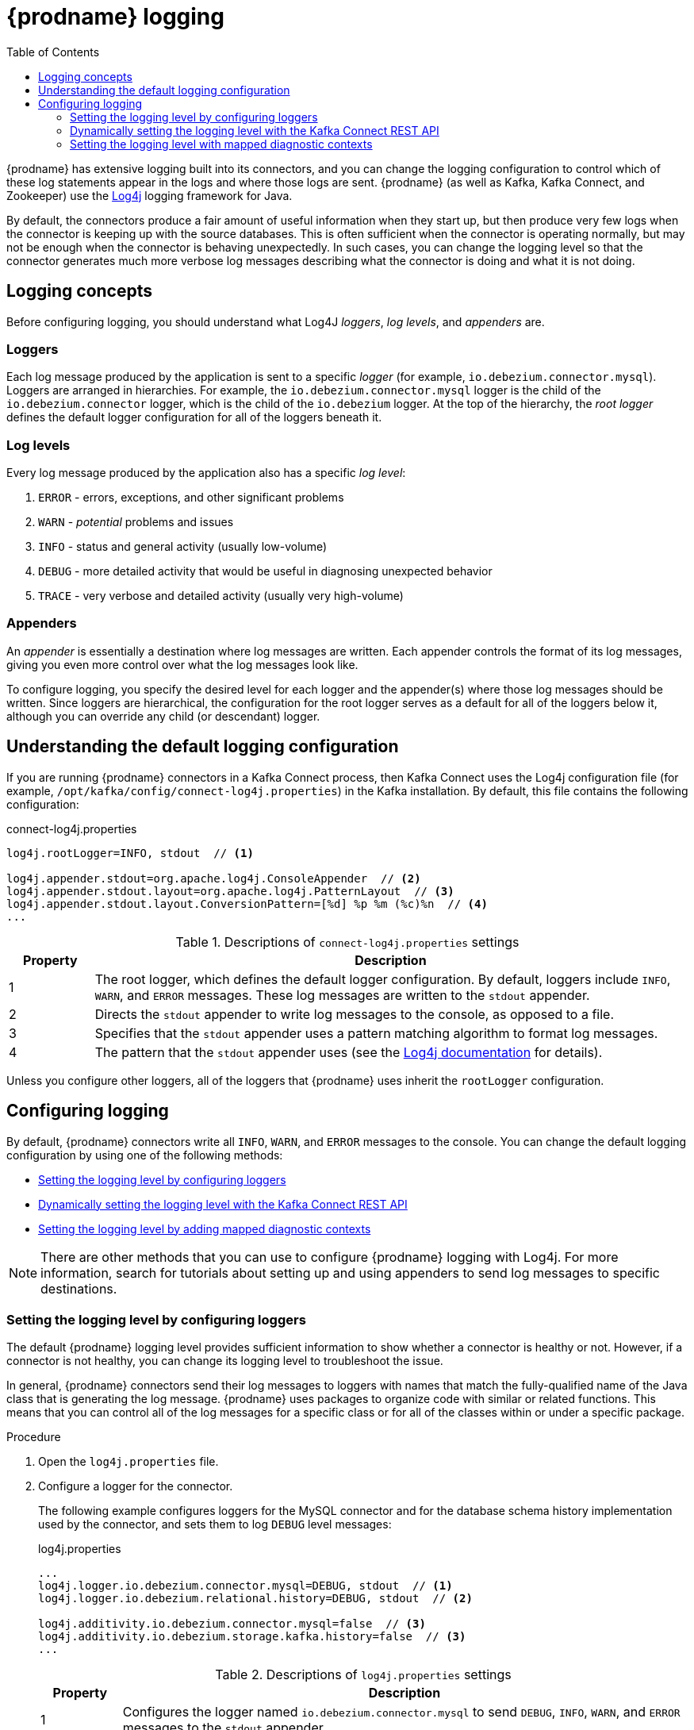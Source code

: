 // Category: debezium-using
// Type: assembly
// ModuleID: debezium-logging
[id="debezium-logging"]
= {prodname} logging

:linkattrs:
:icons: font
:source-highlighter: highlight.js
:toc:
:toc-placement: macro

toc::[]

{prodname} has extensive logging built into its connectors,
and you can change the logging configuration to control which of these log statements appear in the logs
and where those logs are sent.
{prodname} (as well as Kafka, Kafka Connect, and Zookeeper) use the https://logging.apache.org/log4j/1.2/[Log4j] logging framework for Java.

By default, the connectors produce a fair amount of useful information when they start up,
but then produce very few logs when the connector is keeping up with the source databases.
This is often sufficient when the connector is operating normally,
but may not be enough when the connector is behaving unexpectedly.
In such cases, you can change the logging level so that the connector generates much more verbose log messages describing what the connector is doing and what it is not doing.

// Type: concept
// ModuleID: debezium-logging-concepts
// Title: {prodname} logging concepts
[id="logging-concepts"]
== Logging concepts

Before configuring logging, you should understand what Log4J _loggers_, _log levels_, and _appenders_ are.

[discrete]
=== Loggers

Each log message produced by the application is sent to a specific _logger_
(for example, `io.debezium.connector.mysql`).
Loggers are arranged in hierarchies.
For example, the `io.debezium.connector.mysql` logger is the child of the `io.debezium.connector` logger,
which is the child of the `io.debezium` logger.
At the top of the hierarchy,
the _root logger_ defines the default logger configuration for all of the loggers beneath it.

[discrete]
=== Log levels

Every log message produced by the application also has a specific _log level_:

1. `ERROR` - errors, exceptions, and other significant problems
2. `WARN` - _potential_ problems and issues
3. `INFO` - status and general activity (usually low-volume)
4. `DEBUG` - more detailed activity that would be useful in diagnosing unexpected behavior
5. `TRACE` - very verbose and detailed activity (usually very high-volume)

[discrete]
=== Appenders

An _appender_ is essentially a destination where log messages are written.
Each appender controls the format of its log messages,
giving you even more control over what the log messages look like.

To configure logging, you specify the desired level for each logger and the appender(s) where those log messages should be written. Since loggers are hierarchical, the configuration for the root logger serves as a default for all of the loggers below it, although you can override any child (or descendant) logger.


// Type: concept
// ModuleID: default-debezium-logging-configuration
// Title: Default {prodname} logging configuration
[id="understanding-default-logging-configuration"]
== Understanding the default logging configuration

If you are running {prodname} connectors in a Kafka Connect process,
then Kafka Connect uses the Log4j configuration file (for example, `/opt/kafka/config/connect-log4j.properties`) in the Kafka installation.
By default, this file contains the following configuration:

.connect-log4j.properties
[source,properties,options="nowrap"]
----
log4j.rootLogger=INFO, stdout  // <1>

log4j.appender.stdout=org.apache.log4j.ConsoleAppender  // <2>
log4j.appender.stdout.layout=org.apache.log4j.PatternLayout  // <3>
log4j.appender.stdout.layout.ConversionPattern=[%d] %p %m (%c)%n  // <4>
...
----
.Descriptions of `connect-log4j.properties` settings
[cols="1,7",options="header",subs="+attributes"]
|===
|Property |Description

|1
|The root logger, which defines the default logger configuration.
By default, loggers include `INFO`, `WARN`, and `ERROR` messages.
These log messages are written to the `stdout` appender.

|2
|Directs the `stdout` appender to write log messages to the console, as opposed to a file.

|3
|Specifies that the `stdout` appender uses a pattern matching algorithm to format log messages.

|4
|The pattern that the `stdout` appender uses (see the https://logging.apache.org/log4j/1.2/apidocs/org/apache/log4j/PatternLayout.html[Log4j documentation] for details).

|===

Unless you configure other loggers,
all of the loggers that {prodname} uses inherit the `rootLogger` configuration.


// Type: assembly
// ModuleID: configuring-debezium-logging
// Title: Configuring {prodname} logging
[id="configuring-logging"]
== Configuring logging

By default, {prodname} connectors write all `INFO`, `WARN`, and `ERROR` messages to the console.
You can change the default logging configuration by using one of the following methods:

* xref:changing-logging-level[Setting the logging level by configuring loggers]
* xref:setting-the-logging-level-with-the-kafka-connect-rest-api[Dynamically setting the logging level with the Kafka Connect REST API]
* xref:adding-mapped-diagnostic-contexts[Setting the logging level by adding mapped diagnostic contexts]

[NOTE]
====
There are other methods that you can use to configure {prodname} logging with Log4j.
For more information, search for tutorials about setting up and using appenders to send log messages to specific destinations.
====

// Type: procedure
// ModuleID: changing-the-debezium-logging-level
// Title: Changing the {prodname} logging level by configuring loggers
[id="changing-logging-level"]
=== Setting the logging level by configuring loggers

The default {prodname} logging level provides sufficient information to show whether a connector is healthy or not.
However, if a connector is not healthy, you can change its logging level to troubleshoot the issue.

In general, {prodname} connectors send their log messages to loggers with names that match the fully-qualified name of the Java class that is generating the log message.
{prodname} uses packages to organize code with similar or related functions.
This means that you can control all of the log messages for a specific class or for all of the classes within or under a specific package.

.Procedure

. Open the `log4j.properties` file.

. Configure a logger for the connector.
+
The following example configures loggers for the MySQL connector and for the database schema history implementation used by the connector,
and sets them to log `DEBUG` level messages: +
+
.log4j.properties
[source,properties,options="nowrap"]
----
...
log4j.logger.io.debezium.connector.mysql=DEBUG, stdout  // <1>
log4j.logger.io.debezium.relational.history=DEBUG, stdout  // <2>

log4j.additivity.io.debezium.connector.mysql=false  // <3>
log4j.additivity.io.debezium.storage.kafka.history=false  // <3>
...
----
+
.Descriptions of `log4j.properties` settings
[cols="1,7",options="header",subs="+attributes"]
|===
|Property |Description

|1
|Configures the logger named `io.debezium.connector.mysql` to send `DEBUG`, `INFO`, `WARN`, and `ERROR` messages to the `stdout` appender.

|2
|Configures the logger named `io.debezium.relational.history` to send `DEBUG`, `INFO`, `WARN`, and `ERROR` messages to the `stdout` appender.

|3
|Turns off _additivity_, which results in log messages not being sent to the appenders of parent loggers.
If you use multiple appenders, set `additivity` values to `false` to prevent duplicate log messages.

|===

. If necessary, change the logging level for a specific subset of the classes within the connector.
+
Increasing the logging level for the entire connector increases the log verbosity,
which can make it difficult to understand what is happening.
In these cases,
you can change the logging level just for the subset of classes that are related to the issue that you are troubleshooting.

.. Set the connector's logging level to either `DEBUG` or `TRACE`.

.. Review the connector's log messages.
+
Find the log messages that are related to the issue that you are troubleshooting.
The end of each log message shows the name of the Java class that produced the message.

.. Set the connector's logging level back to `INFO`.

.. Configure a logger for each Java class that you identified.
+
For example, consider a scenario in which you are unsure why the MySQL connector is skipping some events when it is processing the binlog.
Rather than turn on `DEBUG` or `TRACE` logging for the entire connector,
you can keep the connector's logging level at `INFO` and then configure `DEBUG` or `TRACE` on just the class that is reading the binlog:
+
.log4j.properties
[source,properties,options="nowrap"]
----
...
log4j.logger.io.debezium.connector.mysql=INFO, stdout
log4j.logger.io.debezium.connector.mysql.BinlogReader=DEBUG, stdout
log4j.logger.io.debezium.relational.history=INFO, stdout

log4j.additivity.io.debezium.connector.mysql=false
log4j.additivity.io.debezium.storage.kafka.history=false
log4j.additivity.io.debezium.connector.mysql.BinlogReader=false
...
----

// Type: procedure
// ModuleID: setting-the-debezium-logging-level-with-the-kafka-connect-rest-api
// Title: Dynamically changing the {prodname} logging level with the Kafka Connect API
[id="setting-the-logging-level-with-the-kafka-connect-rest-api"]
=== Dynamically setting the logging level with the Kafka Connect REST API

You can use the Kafka Connect REST API to set logging levels for a connector dynamically at runtime.
Unlike log level changes that you set in `log4j.properties`, changes that you make via the API take effect immediately, and do not require you to restart the worker.

The log level setting that you specify in the API applies only to the worker at the endpoint that receives the request.
The log levels of other workers in the cluster remain unchanged.

The specified level is not persisted after the worker restarts.
To make persistent changes to the logging level, set the log level in `log4j.properties` by xref:changing-logging-level[configuring loggers] or xref:adding-mapped-diagnostic-contexts[adding mapped diagnostic contexts].

.Procedure

* Set the log level by sending a PUT request to the `admin/loggers` endpoint that specifies the following information:
** The package for which you want to change the log level.
** The log level that you want to set.
+
[source,shell,subs="+attributes,+quotes", options="nowrap"]
----
curl -s -X PUT -H "Content-Type:application/json" http://localhost:8083/admin/loggers/io.debezium.connector._<connector_package>_ -d '{"level": "_<log_level>_"}'
----
+
For example, to log debug information for a {prodname} MySQL connector, send the following request to Kafka Connect:
+
[source,shell,options="nowrap"]
----
curl -s -X PUT -H "Content-Type:application/json" http://localhost:8083/admin/loggers/io.debezium.connector.mysql -d '{"level": "DEBUG"}'
----

// Type: procedure
// ModuleID: adding-debezium-mapped-diagnostic-contexts
// Title: Changing the {prodname} logging levely by adding mapped diagnostic contexts
[id="adding-mapped-diagnostic-contexts"]
=== Setting the logging level with mapped diagnostic contexts

Most {prodname} connectors (and the Kafka Connect workers) use multiple threads to perform different activities.
This can make it difficult to look at a log file and find only those log messages for a particular logical activity.
To make the log messages easier to find,
{prodname} provides several _mapped diagnostic contexts_ (MDC) that provide additional information for each thread.

{prodname} provides the following MDC properties:

`dbz.connectorType`::
A short alias for the type of connector.
For example, `MySql`, `Mongo`, `Postgres`, and so on.
All threads associated with the same _type_ of connector use the same value,
so you can use this to find all log messages produced by a given type of connector.

`dbz.connectorName`::
The name of the connector or database server as defined in the connector's configuration.
For example `products`, `serverA`, and so on.
All threads associated with a specific _connector instance_ use the same value,
so you can find all of the log messages produced by a specific connector instance.

`dbz.connectorContext`::
A short name for an activity running as a separate thread running within the connector's task.
For example, `main`, `binlog`, `snapshot`, and so on.
In some cases, when a connector assigns threads to specific resources (such as a table or collection),
the name of that resource could be used instead.
Each thread associated with a connector would use a distinct value,
so you can find all of the log messages associated with this particular activity.

To enable MDC for a connector,
you configure an appender in the `log4j.properties` file.

.Procedure

. Open the `log4j.properties` file.

. Configure an appender to use any of the supported {prodname} MDC properties.
+
--
In the following example, the `stdout` appender is configured to use these MDC properties:

.log4j.properties
[source,properties,options="nowrap"]
----
...
log4j.appender.stdout.layout.ConversionPattern=%d{ISO8601} %-5p  %X{dbz.connectorType}|%X{dbz.connectorName}|%X{dbz.connectorContext}  %m   [%c]%n
...
----

The configuration in the preceding example produces log messages similar to the ones in the following output:

[source,shell,options="nowrap"]
----
...
2017-02-07 20:49:37,692 INFO   MySQL|dbserver1|snapshot  Starting snapshot for jdbc:mysql://mysql:3306/?useInformationSchema=true&nullCatalogMeansCurrent=false&useSSL=false&useUnicode=true&characterEncoding=UTF-8&characterSetResults=UTF-8&zeroDateTimeBehavior=convertToNull with user 'debezium'   [io.debezium.connector.mysql.SnapshotReader]
2017-02-07 20:49:37,696 INFO   MySQL|dbserver1|snapshot  Snapshot is using user 'debezium' with these MySQL grants:   [io.debezium.connector.mysql.SnapshotReader]
2017-02-07 20:49:37,697 INFO   MySQL|dbserver1|snapshot  	GRANT SELECT, RELOAD, SHOW DATABASES, REPLICATION SLAVE, REPLICATION CLIENT ON *.* TO 'debezium'@'%'   [io.debezium.connector.mysql.SnapshotReader]
...
----

Each line in the log includes the connector type (for example, `MySQL`), the name of the connector (for example, `dbserver1`), and the activity of the thread (for example, `snapshot`).
--
ifdef::product[]

// Category: debezium-using
// Type: concept
[id="debezium-logging-on-openshift"]
== {prodname} logging on OpenShift

If you are using {prodname} on OpenShift, you can use the Kafka Connect loggers to configure the {prodname} loggers and logging levels.
For more information about configuring logging properties in a Kafka Connect schema, see link:{LinkStreamsOpenShift}#type-KafkaConnectSpec-schema-reference[{NameStreamsOpenShift}].

endif::product[]


ifdef::community[]

[id="configuring-log-level-docker"]
== Configuring the log level in the {prodname} container images

The {prodname} container images for Zookeeper, Kafka, and Kafka Connect all set up their `log4j.properties` file to configure the Debezium-related loggers.
All log messages are sent to the Docker container's console (and thus the Docker logs).
The log messages are also written to files under the `/kafka/logs` directory.

The containers use a `LOG_LEVEL` environment variable to set the log level for the root logger.
You can use this environment variable to set the log level for the service running in the container.
When you start the container and set the value of this environment variable to a log level (for example, `-e LOG_LEVEL=DEBUG`),
all of the code within the container then uses that log level.

There is also an option to override other log4j properties.  If you want to configure `log4j.rootLogger`
differently, then use the environment variable `CONNECT_LOG4J_LOGGERS`. For example to log only to stdout
(without `appender`), you can use `CONNECT_LOG4J_LOGGERS=INFO, stdout`. You can also set other supported
log4j environment variables with the CONNECT_LOG4J prefix, which will be mapped to properties in the `log4j.properties`
file by removing the `CONNECT_` prefix, lowercasing all characters, and converting all '_' characters to '.'.

If you need more control over the logging configuration,
create a new container image that is based on ours,
except that in your `Dockerfile`, copy your own `log4j.properties` file into the image.
For example:

.Dockerfile
[source,dockerfile,options="nowrap"]
----
...
COPY log4j.properties $KAFKA_HOME/config/log4j.properties
...
----
endif::community[]
